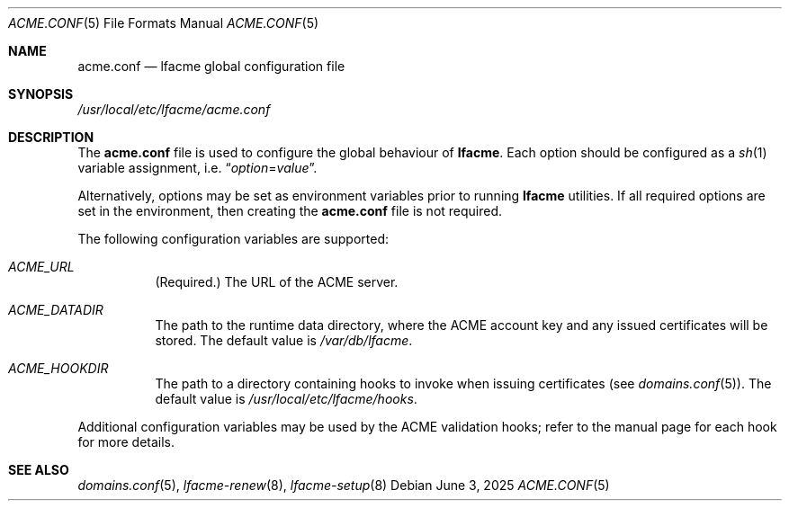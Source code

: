 .\" This source code is released into the public domain.
.Dd June 3, 2025
.Dt ACME.CONF 5
.Os
.Sh NAME
.Nm acme.conf
.Nd lfacme global configuration file
.Sh SYNOPSIS
.Pa /usr/local/etc/lfacme/acme.conf
.Sh DESCRIPTION
The
.Nm
file is used to configure the global behaviour of
.Nm lfacme .
Each option should be configured as a
.Xr sh 1
variable assignment, i.e.
.Dq Ar option Ns = Ns Ar value .
.Pp
Alternatively, options may be set as environment variables prior to running
.Nm lfacme
utilities.
If all required options are set in the environment, then creating the
.Nm
file is not required.
.Pp
The following configuration variables are supported:
.Bl -tag -width indent
.It Va ACME_URL
(Required.)
The URL of the ACME server.
.It Va ACME_DATADIR
The path to the runtime data directory, where the ACME account key and any
issued certificates will be stored.
The default value is
.Pa /var/db/lfacme .
.It Va ACME_HOOKDIR
The path to a directory containing hooks to invoke when issuing certificates
(see
.Xr domains.conf 5 ) .
The default value is
.Pa /usr/local/etc/lfacme/hooks .
.El
.Pp
Additional configuration variables may be used by the ACME validation hooks;
refer to the manual page for each hook for more details.
.Sh SEE ALSO
.Xr domains.conf 5 ,
.Xr lfacme-renew 8 ,
.Xr lfacme-setup 8
